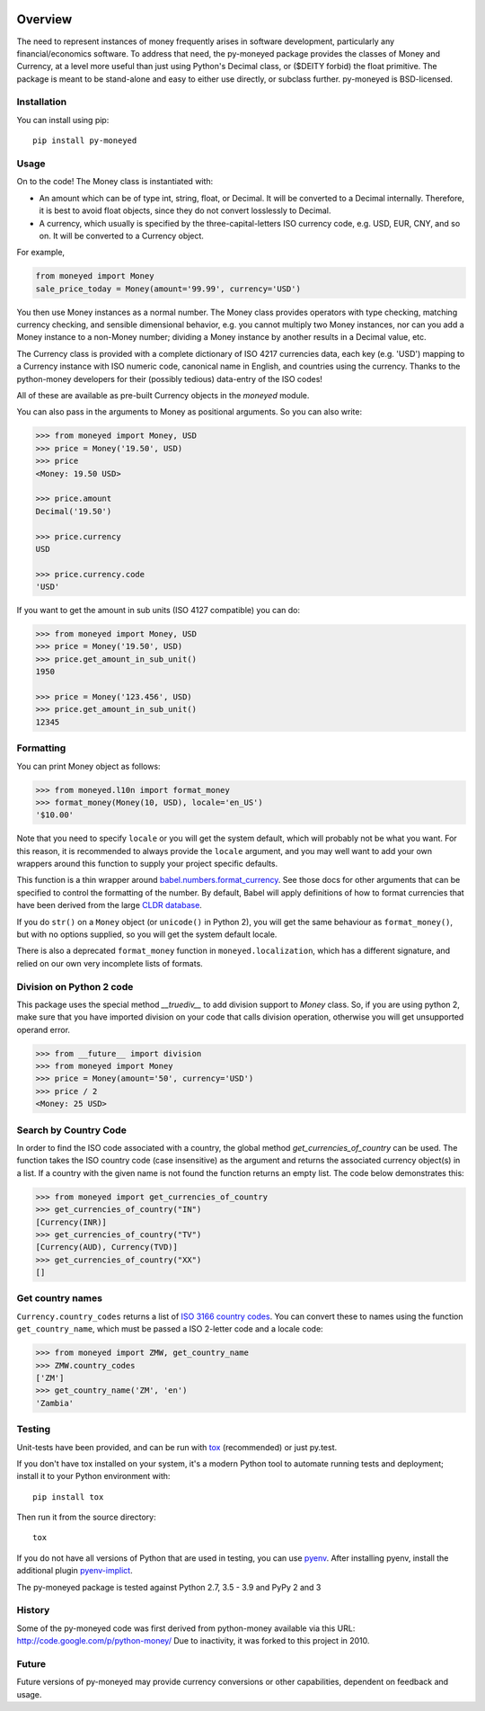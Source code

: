 .. image:: https://github.com/limist/py-moneyed/workflows/build/badge.svg
    :target: https://github.com/limist/py-moneyed/actions?query=workflow%3Abuild
    :alt: Build Status

.. image:: https://badge.fury.io/py/py-moneyed.svg
    :target: https://badge.fury.io/py/py-moneyed
    :alt: Latest PyPI version

Overview
========

The need to represent instances of money frequently arises in software
development, particularly any financial/economics software.  To
address that need, the py-moneyed package provides the classes of
Money and Currency, at a level more useful than just using Python's
Decimal class, or ($DEITY forbid) the float primitive.  The package is
meant to be stand-alone and easy to either use directly, or subclass
further.  py-moneyed is BSD-licensed.

Installation
------------
You can install using pip::

    pip install py-moneyed

Usage
-----

On to the code! The Money class is instantiated with:

- An amount which can be of type int, string, float, or Decimal.
  It will be converted to a Decimal internally. Therefore, it is best
  to avoid float objects, since they do not convert losslessly
  to Decimal.

- A currency, which usually is specified by the three-capital-letters
  ISO currency code, e.g. USD, EUR, CNY, and so on.
  It will be converted to a Currency object.

For example,

.. sourcecode:: python

    from moneyed import Money
    sale_price_today = Money(amount='99.99', currency='USD')


You then use Money instances as a normal number. The Money class provides
operators with type checking, matching currency checking, and sensible
dimensional behavior, e.g. you cannot multiply two Money instances, nor can you
add a Money instance to a non-Money number; dividing a Money instance by another
results in a Decimal value, etc.

The Currency class is provided with a complete dictionary of ISO 4217
currencies data, each key (e.g. 'USD') mapping to a Currency instance
with ISO numeric code, canonical name in English, and countries using
the currency.  Thanks to the python-money developers for their
(possibly tedious) data-entry of the ISO codes!

All of these are available as pre-built Currency objects in the `moneyed`
module.

You can also pass in the arguments to Money as positional arguments.
So you can also write:

.. sourcecode:: python

    >>> from moneyed import Money, USD
    >>> price = Money('19.50', USD)
    >>> price
    <Money: 19.50 USD>

    >>> price.amount
    Decimal('19.50')

    >>> price.currency
    USD

    >>> price.currency.code
    'USD'


If you want to get the amount in sub units (ISO 4127 compatible) you can do:

.. sourcecode:: python

    >>> from moneyed import Money, USD
    >>> price = Money('19.50', USD)
    >>> price.get_amount_in_sub_unit()
    1950

    >>> price = Money('123.456', USD)
    >>> price.get_amount_in_sub_unit()
    12345


Formatting
----------

You can print Money object as follows:

.. sourcecode:: python

   >>> from moneyed.l10n import format_money
   >>> format_money(Money(10, USD), locale='en_US')
   '$10.00'

Note that you need to specify ``locale`` or you will get the system default,
which will probably not be what you want. For this reason, it is recommended to
always provide the ``locale`` argument, and you may well want to add your own
wrappers around this function to supply your project specific defaults.

This function is a thin wrapper around `babel.numbers.format_currency
<http://babel.pocoo.org/en/latest/api/numbers.html#babel.numbers.format_currency>`_.
See those docs for other arguments that can be specified to control the
formatting of the number. By default, Babel will apply definitions of how to
format currencies that have been derived from the large `CLDR database
<http://cldr.unicode.org/>`_.

If you do ``str()`` on a ``Money`` object (or ``unicode()`` in Python 2), you
will get the same behaviour as ``format_money()``, but with no options supplied,
so you will get the system default locale.

There is also a deprecated ``format_money`` function in
``moneyed.localization``, which has a different signature, and relied on our own
very incomplete lists of formats.

Division on Python 2 code
-------------------------

This package uses the special method `__truediv__` to add division support to
`Money` class. So, if you are using python 2, make sure that you have imported
division on your code that calls division operation, otherwise you will get
unsupported operand error.

.. sourcecode:: python

    >>> from __future__ import division
    >>> from moneyed import Money
    >>> price = Money(amount='50', currency='USD')
    >>> price / 2
    <Money: 25 USD>

Search by Country Code
----------------------

In order to find the ISO code associated with a country, the global
method `get_currencies_of_country` can be used. The function takes
the ISO country code (case insensitive) as the argument and returns the
associated currency object(s) in a list. If a country with the given
name is not found the function returns an empty list.
The code below demonstrates this:

.. sourcecode:: python

    >>> from moneyed import get_currencies_of_country
    >>> get_currencies_of_country("IN")
    [Currency(INR)]
    >>> get_currencies_of_country("TV")
    [Currency(AUD), Currency(TVD)]
    >>> get_currencies_of_country("XX")
    []

Get country names
-----------------

``Currency.country_codes`` returns a list of `ISO 3166 country codes
<https://en.wikipedia.org/wiki/List_of_ISO_3166_country_codes>`_. You can
convert these to names using the function ``get_country_name``, which must be
passed a ISO 2-letter code and a locale code:

.. sourcecode:: python

   >>> from moneyed import ZMW, get_country_name
   >>> ZMW.country_codes
   ['ZM']
   >>> get_country_name('ZM', 'en')
   'Zambia'

Testing
-------

Unit-tests have been provided, and can be run with tox_ (recommended)
or just py.test.

If you don't have tox installed on your system, it's a modern Python
tool to automate running tests and deployment; install it to your
Python environment with::

    pip install tox


Then run it from the source directory::

    tox

If you do not have all versions of Python that are used in testing,
you can use pyenv_. After installing pyenv, install the additional
plugin pyenv-implict_.

The py-moneyed package is tested against Python 2.7, 3.5 - 3.9
and PyPy 2 and 3

.. _tox: http://tox.testrun.org/latest/
.. _pyenv: https://github.com/yyuu/pyenv
.. _pyenv-implict: https://github.com/concordusapps/pyenv-implict

History
-------

Some of the py-moneyed code was first derived from python-money
available via this URL: http://code.google.com/p/python-money/
Due to inactivity, it was forked to this project in 2010.


Future
------

Future versions of py-moneyed may provide currency conversions or
other capabilities, dependent on feedback and usage.
